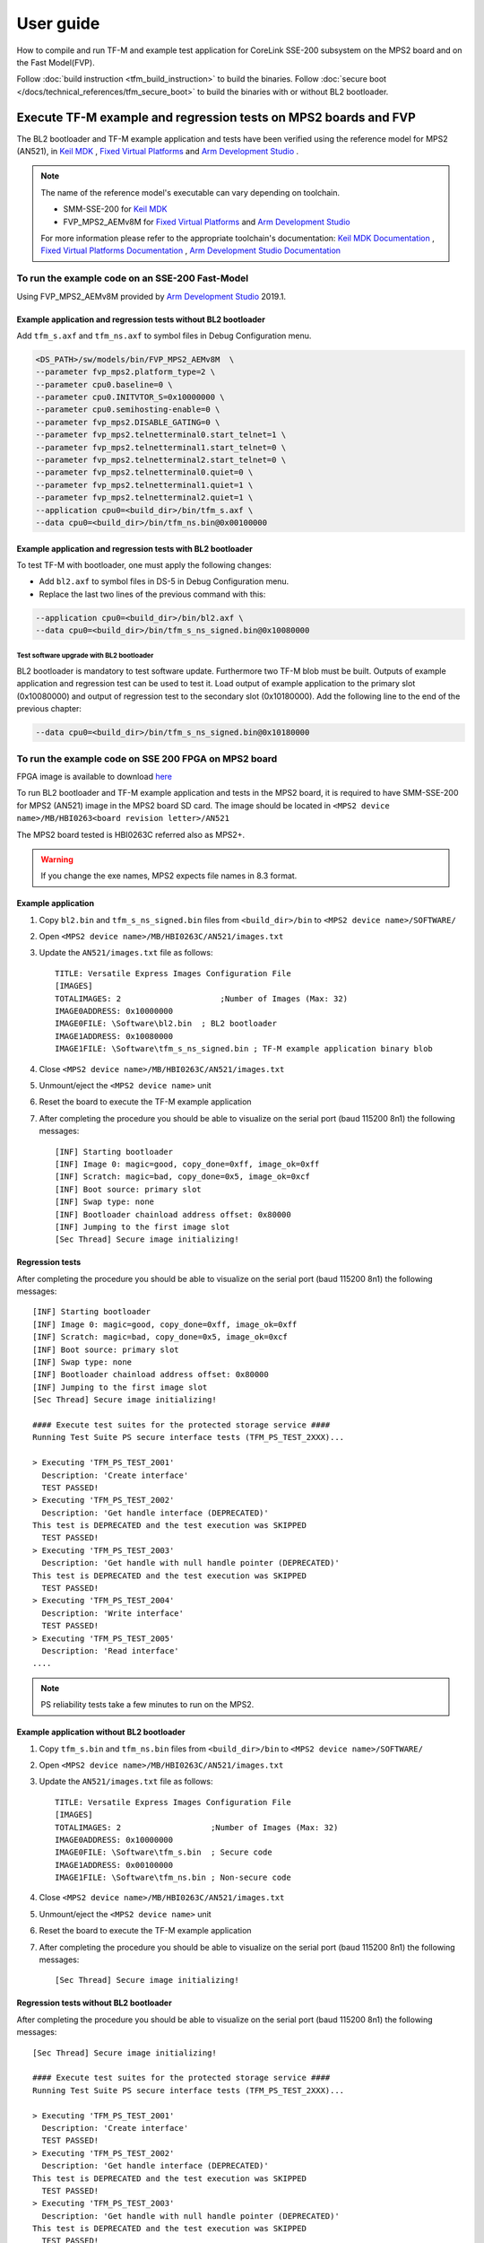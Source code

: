 ##########
User guide
##########
How to compile and run TF-M and example test application for CoreLink
SSE-200 subsystem on the MPS2 board and on the Fast Model(FVP).

Follow :doc:`build instruction <tfm_build_instruction>` to build the binaries.
Follow :doc:`secure boot </docs/technical_references/tfm_secure_boot>` to build the
binaries with or without BL2 bootloader.

****************************************************************
Execute TF-M example and regression tests on MPS2 boards and FVP
****************************************************************
The BL2 bootloader and TF-M example application and tests have been verified
using the reference model for MPS2 (AN521), in  `Keil MDK`_ ,
`Fixed Virtual Platforms`_ and `Arm Development Studio`_ .

.. Note::
    The name of the reference model's executable can vary depending on toolchain.

    - SMM-SSE-200 for `Keil MDK`_

    - FVP_MPS2_AEMv8M for `Fixed Virtual Platforms`_ and `Arm Development Studio`_

    For more information please refer to the appropriate toolchain's
    documentation:  `Keil MDK Documentation`_ ,
    `Fixed Virtual Platforms Documentation`_ ,
    `Arm Development Studio Documentation`_

To run the example code on an SSE-200 Fast-Model
================================================
Using FVP_MPS2_AEMv8M provided by `Arm Development Studio`_ 2019.1.



Example application and regression tests without BL2 bootloader
---------------------------------------------------------------
Add ``tfm_s.axf`` and ``tfm_ns.axf`` to symbol files in Debug Configuration
menu.

.. code-block:: bash

    <DS_PATH>/sw/models/bin/FVP_MPS2_AEMv8M  \
    --parameter fvp_mps2.platform_type=2 \
    --parameter cpu0.baseline=0 \
    --parameter cpu0.INITVTOR_S=0x10000000 \
    --parameter cpu0.semihosting-enable=0 \
    --parameter fvp_mps2.DISABLE_GATING=0 \
    --parameter fvp_mps2.telnetterminal0.start_telnet=1 \
    --parameter fvp_mps2.telnetterminal1.start_telnet=0 \
    --parameter fvp_mps2.telnetterminal2.start_telnet=0 \
    --parameter fvp_mps2.telnetterminal0.quiet=0 \
    --parameter fvp_mps2.telnetterminal1.quiet=1 \
    --parameter fvp_mps2.telnetterminal2.quiet=1 \
    --application cpu0=<build_dir>/bin/tfm_s.axf \
    --data cpu0=<build_dir>/bin/tfm_ns.bin@0x00100000

Example application and regression tests with BL2 bootloader
------------------------------------------------------------
To test TF-M with bootloader, one must apply the following changes:

- Add ``bl2.axf`` to symbol files in DS-5 in Debug Configuration
  menu.
- Replace the last two lines of the previous command with this:

.. code-block:: bash

    --application cpu0=<build_dir>/bin/bl2.axf \
    --data cpu0=<build_dir>/bin/tfm_s_ns_signed.bin@0x10080000

Test software upgrade with BL2 bootloader
^^^^^^^^^^^^^^^^^^^^^^^^^^^^^^^^^^^^^^^^^
BL2 bootloader is mandatory to test software update. Furthermore two TF-M blob
must be built. Outputs of example application and regression test can be used to
test it. Load output of example application to the primary slot (0x10080000) and
output of regression test to the secondary slot (0x10180000). Add the following
line to the end of the previous chapter:

.. code-block:: bash

    --data cpu0=<build_dir>/bin/tfm_s_ns_signed.bin@0x10180000

To run the example code on SSE 200 FPGA on MPS2 board
=====================================================
FPGA image is available to download
`here <https://developer.arm.com/products/system-design/development-boards/cortex-m-prototyping-systems/mps2>`__

To run BL2 bootloader and TF-M example application and tests in the MPS2 board,
it is required to have SMM-SSE-200 for MPS2 (AN521) image in the MPS2 board SD
card. The image should be located in
``<MPS2 device name>/MB/HBI0263<board revision letter>/AN521``

The MPS2 board tested is HBI0263C referred also as MPS2+.

.. Warning::

    If you change the exe names, MPS2 expects file names in 8.3 format.

Example application
-------------------
#. Copy ``bl2.bin`` and ``tfm_s_ns_signed.bin`` files from
   ``<build_dir>/bin`` to
   ``<MPS2 device name>/SOFTWARE/``
#. Open ``<MPS2 device name>/MB/HBI0263C/AN521/images.txt``
#. Update the ``AN521/images.txt`` file as follows::

       TITLE: Versatile Express Images Configuration File
       [IMAGES]
       TOTALIMAGES: 2                     ;Number of Images (Max: 32)
       IMAGE0ADDRESS: 0x10000000
       IMAGE0FILE: \Software\bl2.bin  ; BL2 bootloader
       IMAGE1ADDRESS: 0x10080000
       IMAGE1FILE: \Software\tfm_s_ns_signed.bin ; TF-M example application binary blob

#. Close ``<MPS2 device name>/MB/HBI0263C/AN521/images.txt``
#. Unmount/eject the ``<MPS2 device name>`` unit
#. Reset the board to execute the TF-M example application
#. After completing the procedure you should be able to visualize on the serial
   port (baud 115200 8n1) the following messages::

    [INF] Starting bootloader
    [INF] Image 0: magic=good, copy_done=0xff, image_ok=0xff
    [INF] Scratch: magic=bad, copy_done=0x5, image_ok=0xcf
    [INF] Boot source: primary slot
    [INF] Swap type: none
    [INF] Bootloader chainload address offset: 0x80000
    [INF] Jumping to the first image slot
    [Sec Thread] Secure image initializing!

Regression tests
----------------
After completing the procedure you should be able to visualize on the serial
port (baud 115200 8n1) the following messages::

    [INF] Starting bootloader
    [INF] Image 0: magic=good, copy_done=0xff, image_ok=0xff
    [INF] Scratch: magic=bad, copy_done=0x5, image_ok=0xcf
    [INF] Boot source: primary slot
    [INF] Swap type: none
    [INF] Bootloader chainload address offset: 0x80000
    [INF] Jumping to the first image slot
    [Sec Thread] Secure image initializing!

    #### Execute test suites for the protected storage service ####
    Running Test Suite PS secure interface tests (TFM_PS_TEST_2XXX)...

    > Executing 'TFM_PS_TEST_2001'
      Description: 'Create interface'
      TEST PASSED!
    > Executing 'TFM_PS_TEST_2002'
      Description: 'Get handle interface (DEPRECATED)'
    This test is DEPRECATED and the test execution was SKIPPED
      TEST PASSED!
    > Executing 'TFM_PS_TEST_2003'
      Description: 'Get handle with null handle pointer (DEPRECATED)'
    This test is DEPRECATED and the test execution was SKIPPED
      TEST PASSED!
    > Executing 'TFM_PS_TEST_2004'
      Description: 'Write interface'
      TEST PASSED!
    > Executing 'TFM_PS_TEST_2005'
      Description: 'Read interface'
    ....

.. Note::

    PS reliability tests take a few minutes to run on the MPS2.

Example application without BL2 bootloader
------------------------------------------
#. Copy ``tfm_s.bin`` and ``tfm_ns.bin`` files from
   ``<build_dir>/bin`` to
   ``<MPS2 device name>/SOFTWARE/``
#. Open ``<MPS2 device name>/MB/HBI0263C/AN521/images.txt``
#. Update the ``AN521/images.txt`` file as follows::

       TITLE: Versatile Express Images Configuration File
       [IMAGES]
       TOTALIMAGES: 2                   ;Number of Images (Max: 32)
       IMAGE0ADDRESS: 0x10000000
       IMAGE0FILE: \Software\tfm_s.bin  ; Secure code
       IMAGE1ADDRESS: 0x00100000
       IMAGE1FILE: \Software\tfm_ns.bin ; Non-secure code

#. Close ``<MPS2 device name>/MB/HBI0263C/AN521/images.txt``
#. Unmount/eject the ``<MPS2 device name>`` unit
#. Reset the board to execute the TF-M example application
#. After completing the procedure you should be able to visualize on the serial
   port (baud 115200 8n1) the following messages::

    [Sec Thread] Secure image initializing!

Regression tests without BL2 bootloader
---------------------------------------
After completing the procedure you should be able to visualize on the serial
port (baud 115200 8n1) the following messages::

    [Sec Thread] Secure image initializing!

    #### Execute test suites for the protected storage service ####
    Running Test Suite PS secure interface tests (TFM_PS_TEST_2XXX)...

    > Executing 'TFM_PS_TEST_2001'
      Description: 'Create interface'
      TEST PASSED!
    > Executing 'TFM_PS_TEST_2002'
      Description: 'Get handle interface (DEPRECATED)'
    This test is DEPRECATED and the test execution was SKIPPED
      TEST PASSED!
    > Executing 'TFM_PS_TEST_2003'
      Description: 'Get handle with null handle pointer (DEPRECATED)'
    This test is DEPRECATED and the test execution was SKIPPED
      TEST PASSED!
    > Executing 'TFM_PS_TEST_2004'
      Description: 'Write interface'
      TEST PASSED!
    > Executing 'TFM_PS_TEST_2005'
      Description: 'Read interface'
    ....

*******************************************************************
Execute TF-M example and regression tests on Musca test chip boards
*******************************************************************
.. Note::

    Before executing any images on Musca-B1 board, please check the
    :doc:`target platform readme </platform/ext/target/arm/musca_b1/sse_200/readme>`
    to have the correct setup.

Example application with BL2 bootloader
=======================================

#. Create a unified hex file comprising of both ``bl2.bin`` and
   ``tfm_s_ns_signed.bin``.

    - For Musca-B1

        - Windows::

            srec_cat.exe bin\bl2.bin -Binary -offset 0xA000000 bin\tfm_s_ns_signed.bin -Binary -offset 0xA020000 -o tfm.hex -Intel

        - Linux::

            srec_cat bin/bl2.bin -Binary -offset 0xA000000 bin/tfm_s_ns_signed.bin -Binary -offset 0xA020000 -o tfm.hex -Intel

    - For Musca-S1

        - Windows::

            srec_cat.exe bin\bl2.bin -Binary -offset 0xA000000 bin\tfm_s_ns_signed.bin -Binary -offset 0xA020000 -o tfm.hex -Intel

        - Linux::

            srec_cat bin/bl2.bin -Binary -offset 0xA000000 bin/tfm_s_ns_signed.bin -Binary -offset 0xA020000 -o tfm.hex -Intel

#. Power up the Musca board by connecting it to a computer with a USB lead.
   Press the ``PBON`` button if the green ``ON`` LED does not immediately turn
   on. The board should appear as a USB drive.
#. Copy ``tfm.hex`` to the USB drive. The orange ``PWR`` LED should start
   blinking.
#. Once the ``PWR`` LED stops blinking, power cycle or reset the board to boot
   from the new image.
#. After completing the procedure you should see the following messages on the
   DAPLink UART (baud 115200 8n1)::

    [INF] Starting bootloader
    [INF] Image 0: magic=good, copy_done=0xff, image_ok=0xff
    [INF] Scratch: magic=bad, copy_done=0x5, image_ok=0xd9
    [INF] Boot source: primary slot
    [INF] Swap type: none
    [INF] Bootloader chainload address offset: 0x20000
    [INF] Jumping to the first image slot
    [Sec Thread] Secure image initializing!

Regression tests with BL2 bootloader
====================================
.. note::

    As the Internal Trusted Storage and Protected Storage tests use persistent
    storage, it is recommended to erase the storage area before running the
    tests. Existing data may prevent the tests from running to completion if,
    for example, there is not enough free space for the test data or the UIDs
    used by the tests have already been created with the write-once flag set.
    Repeated test runs can be done without erasing between runs.

    To erase the storage when flashing an image, ``-fill 0xFF <start_addr>
    <end_addr>`` can be added to the ``srec_cat`` command used to create the
    combined hex file. The ``<start_addr>`` and ``<end_addr>`` are the start and
    end addresses of the storage area, found in the board's ``flash_layout.h``
    file. The board's flash can also be erased via a debugger; see your IDE's
    documentation for instructions.

After completing the procedure you should see the following messages on the
DAPLink UART (baud 115200 8n1)::

    [INF] Starting bootloader
    [INF] Image 0: magic=good, copy_done=0xff, image_ok=0xff
    [INF] Scratch: magic=bad, copy_done=0x5, image_ok=0x9
    [INF] Boot source: primary slot
    [INF] Swap type: none
    [INF] Bootloader chainload address offset: 0x20000
    [INF] Jumping to the first image slot
    [Sec Thread] Secure image initializing!

    #### Execute test suites for the protected storage service ####
    Running Test Suite PS secure interface tests (TFM_PS_TEST_2XXX)...
    > Executing 'TFM_PS_TEST_2001'
      Description: 'Create interface'
      TEST PASSED!
    > Executing 'TFM_PS_TEST_2002'
      Description: 'Get handle interface (DEPRECATED)'
    This test is DEPRECATED and the test execution was SKIPPED
      TEST PASSED!
    > Executing 'TFM_PS_TEST_2003'
      Description: 'Get handle with null handle pointer (DEPRECATED)'
    This test is DEPRECATED and the test execution was SKIPPED
      TEST PASSED!
    > Executing 'TFM_PS_TEST_2004'
      Description: 'Get attributes interface'
      TEST PASSED!
    > Executing 'TFM_PS_TEST_2005'
      Description: 'Get attributes with null attributes struct pointer'
    ....

PSA API tests
=============
Follow the build instructions for the PSA API tests and then follow the above
procedures for flashing the image to the board. The PSA API tests are linked
into the TF-M binaries and will automatically run. A log similar to the
following should be visible on the UART; it is normal for some tests to be
skipped but there should be no failed tests::

    [Sec Thread] Secure image initializing!
    Booting TFM v1.1
    Non-Secure system starting...

    ***** PSA Architecture Test Suite - Version 1.0 *****

    Running.. Storage Suite
    ******************************************

    TEST: 401 | DESCRIPTION: UID not found check
    [Info] Executing tests from non-secure

    [Info] Executing ITS tests
    [Check 1] Call get API for UID 6 which is not set
    [Check 2] Call get_info API for UID 6 which is not set
    [Check 3] Call remove API for UID 6 which is not set
    [Check 4] Call get API for UID 6 which is removed
    [Check 5] Call get_info API for UID 6 which is removed
    [Check 6] Call remove API for UID 6 which is removed
    [Check 7] Call get API for different UID 5
    [Check 8] Call get_info API for different UID 5
    [Check 9] Call remove API for different UID 5

    [Info] Executing PS tests
    [Check 1] Call get API for UID 6 which is not set
    [Check 2] Call get_info API for UID 6 which is not set
    [Check 3] Call remove API for UID 6 which is not set
    [Check 4] Call get API for UID 6 which is removed
    [Check 5] Call get_info API for UID 6 which is removed
    [Check 6] Call remove API for UID 6 which is removed
    [Check 7] Call get API for different UID 5
    [Check 8] Call get_info API for different UID 5
    [Check 9] Call remove API for different UID 5

    TEST RESULT: PASSED

    ******************************************

    <further tests removed from log for brevity>

    ************ Storage Suite Report **********
    TOTAL TESTS     : 17
    TOTAL PASSED    : 11
    TOTAL SIM ERROR : 0
    TOTAL FAILED    : 0
    TOTAL SKIPPED   : 6
    ******************************************

.. note::
    The Internal Trusted Storage and Protected Storage flash areas must be wiped
    before running the Storage test suites.

    Many IDEs for embedded development (such as Keil µVision) offer a function
    to erase a device's flash. Refer to your IDE's documentation for
    instructions.

    Another way this can be achieved is by using ``srec_cat`` with the ``-fill``
    parameter to fill the corresponding area in the binary with the erase value
    of the flash (``0xFF``).

    Refer to the platform flash layout for appropriate addresses to erase on
    other platforms.

    This step is not required on targets that emulate flash storage in RAM, as
    it will be erased each time the device is reset. Note, however, that a warm
    reset may not clear SRAM contents, so it may be necessary to power the
    device off and on again between test runs.

Example application or regression tests on Musca-B1 without BL2 bootloader
==========================================================================

Follow the above procedures, but create a unified hex file out of ``tfm_s.bin``
and ``tfm_ns.bin``:

- Windows::

    srec_cat.exe bin\tfm_s.bin -Binary -offset 0xA000000 bin\tfm_ns.bin -Binary -offset 0xA080000 -o tfm.hex -Intel

- Linux::

    srec_cat bin/tfm_s.bin -Binary -offset 0xA000000 bin/tfm_ns.bin -Binary -offset 0xA080000 -o tfm.hex -Intel

Example application or regression tests on Musca-B1 using the Secure Enclave
============================================================================

Follow the above procedures, but to create a unified hex please check the
:doc:`Musca-B1 Secure Enclave readme </platform/ext/target/arm/musca_b1/secure_enclave/readme>`.

********************************************************
Execute TF-M example and regression tests on MPS3 boards
********************************************************

To run the example code on CoreLink SSE-200 Subsystem for MPS3 (AN524)
======================================================================
FPGA image is available to download `here <https://www.arm.com/products/development-tools/development-boards/mps3>`__

To run BL2 bootloader and TF-M example application and tests in the MPS3 board,
it is required to have SMM-SSE-200 for MPS3 (AN524) image in the MPS3 board
SD card. The image should be located in
``<MPS3 device name>/MB/HBI<BoardNumberBoardrevision>/AN524``

And the current boot memory for AN524 is QSPI flash, so you need to set the
correct REMAP option in
``<MPS3 device name>/MB/HBI<BoardNumberBoardrevision>/AN524/an524_v1.txt``

::

    REMAP: QSPI                 ;REMAP boot device BRAM/QSPI.  Must match REMAPVAL below.
    REMAPVAL: 1                 ;REMAP register value e.g. 0-BRAM. 1-QSPI

The MPS3 board tested is HBI0309B.

.. Note::
    If you change the exe names, MPS3 expects file names in 8.3 format.

Example application
-------------------
#. Copy ``bl2.bin`` and ``tfm_s_ns_signed.bin`` files from
   build dir to ``<MPS3 device name>/SOFTWARE/``
#. Open ``<MPS3 device name>/MB/HBI0309B/AN524/images.txt``
#. Update the ``images.txt`` file as follows::

    TITLE: Arm MPS3 FPGA prototyping board Images Configuration File

    [IMAGES]
    TOTALIMAGES: 2                     ;Number of Images (Max: 32)

    IMAGE0UPDATE: AUTO                 ;Image Update:NONE/AUTO/FORCE
    IMAGE0ADDRESS: 0x00000000          ;Please select the required executable program
    IMAGE0FILE: \SOFTWARE\bl2.bin
    IMAGE1UPDATE: AUTO
    IMAGE1ADDRESS: 0x00040000
    IMAGE1FILE: \SOFTWARE\tfm_s_ns_signed.bin

#. Close ``<MPS3 device name>/MB/HBI0309B/AN524/images.txt``
#. Unmount/eject the ``<MPS3 device name>`` unit
#. Reset the board to execute the TF-M example application
#. After completing the procedure you should be able to visualize on the serial
   port (baud 115200 8n1) the following messages::

    [INF] Starting bootloader
    [INF] Image 0: magic= good, copy_done=0xff, image_ok=0xff
    [INF] Scratch: magic=unset, copy_done=0x43, image_ok=0xff
    [INF] Boot source: slot 0
    [INF] Swap type: none
    [INF] Bootloader chainload address offset: 0x40000
    [INF] Jumping to the first image slot
    [Sec Thread] Secure image initializing!

Regression tests
----------------
After completing the procedure you should be able to visualize on the serial
port (baud 115200 8n1) the following messages::

    [INF] Starting bootloader
    [INF] Image 0: magic= good, copy_done=0xff, image_ok=0xff
    [INF] Scratch: magic=unset, copy_done=0x9, image_ok=0xff
    [INF] Boot source: slot 0
    [INF] Swap type: none
    [INF] Bootloader chainload address offset: 0x40000
    [INF] Jumping to the first image slot
    [Sec Thread] Secure image initializing!

    #### Execute test suites for the Secure area ####
    Running Test Suite PSA protected storage S interface tests (TFM_PS_TEST_2XXX)...
    > Executing 'TFM_PS_TEST_2001'
      Description: 'Set interface'
      TEST PASSED!
    > Executing 'TFM_PS_TEST_2002'
      Description: 'Set interface with create flags'
      TEST PASSED!
    > Executing 'TFM_PS_TEST_2003'
      Description: 'Set interface with NULL data pointer'
      TEST PASSED!
    > Executing 'TFM_PS_TEST_2004'
      Description: 'Set interface with invalid data length'
      TEST PASSED!
    ....

.. Note::
    Some of the attestation tests take a few minutes to run on the MPS3.

Example application without BL2 bootloader
------------------------------------------
#. Copy ``tfm_s.bin`` and ``tfm_ns.bin`` files from
   build dir to ``<MPS3 device name>/SOFTWARE/``
#. Open ``<MPS3 device name>/MB/HBI0309B/AN524/images.txt``
#. Update the ``images.txt`` file as follows::

    TITLE: Arm MPS3 FPGA prototyping board Images Configuration File

    [IMAGES]
    TOTALIMAGES: 2                     ;Number of Images (Max: 32)

    IMAGE0UPDATE: AUTO                 ;Image Update:NONE/AUTO/FORCE
    IMAGE0ADDRESS: 0x00000000          ;Please select the required executable program
    IMAGE0FILE: \SOFTWARE\tfm_s.bin
    IMAGE1UPDATE: AUTO
    IMAGE1ADDRESS: 0x000C0000
    IMAGE1FILE: \SOFTWARE\tfm_ns.bin

#. Close ``<MPS3 device name>/MB/HBI0309B/AN521/images.txt``
#. Unmount/eject the ``<MPS3 device name>`` unit
#. Reset the board to execute the TF-M example application
#. After completing the procedure you should be able to visualize on the serial
   port (baud 115200 8n1) the following messages::

    [Sec Thread] Secure image initializing!

Regression tests without BL2 bootloader
---------------------------------------
After completing the procedure you should be able to visualize on the serial
port (baud 115200 8n1) the following messages::

    [Sec Thread] Secure image initializing!

    #### Execute test suites for the Secure area ####
    Running Test Suite PSA protected storage S interface tests (TFM_PS_TEST_2XXX)...
    > Executing 'TFM_PS_TEST_2001'
      Description: 'Set interface'
      TEST PASSED!
    > Executing 'TFM_PS_TEST_2002'
      Description: 'Set interface with create flags'
      TEST PASSED!
    > Executing 'TFM_PS_TEST_2003'
      Description: 'Set interface with NULL data pointer'
      TEST PASSED!
    > Executing 'TFM_PS_TEST_2004'
      Description: 'Set interface with invalid data length'
      TEST PASSED!
    ....

Firmware upgrade and image validation with BL2 bootloader
=========================================================
High level operation of BL2 bootloader and instructions for testing firmware
upgrade is described in :doc:`secure boot </docs/technical_references/tfm_secure_boot>`.

--------------

.. _Arm Development Studio: https://developer.arm.com/tools-and-software/embedded/arm-development-studio
.. _Arm Development Studio Documentation: https://developer.arm.com/tools-and-software/embedded/arm-development-studio/learn/docs
.. _Fixed Virtual Platforms: https://developer.arm.com/tools-and-software/simulation-models/fixed-virtual-platforms
.. _Fixed Virtual Platforms Documentation: https://developer.arm.com/documentation/100966/latest
.. _Keil MDK: http://www2.keil.com/mdk5
.. _Keil MDK Documentation: https://www2.keil.com/mdk5/docs

*Copyright (c) 2017-2021, Arm Limited. All rights reserved.*
